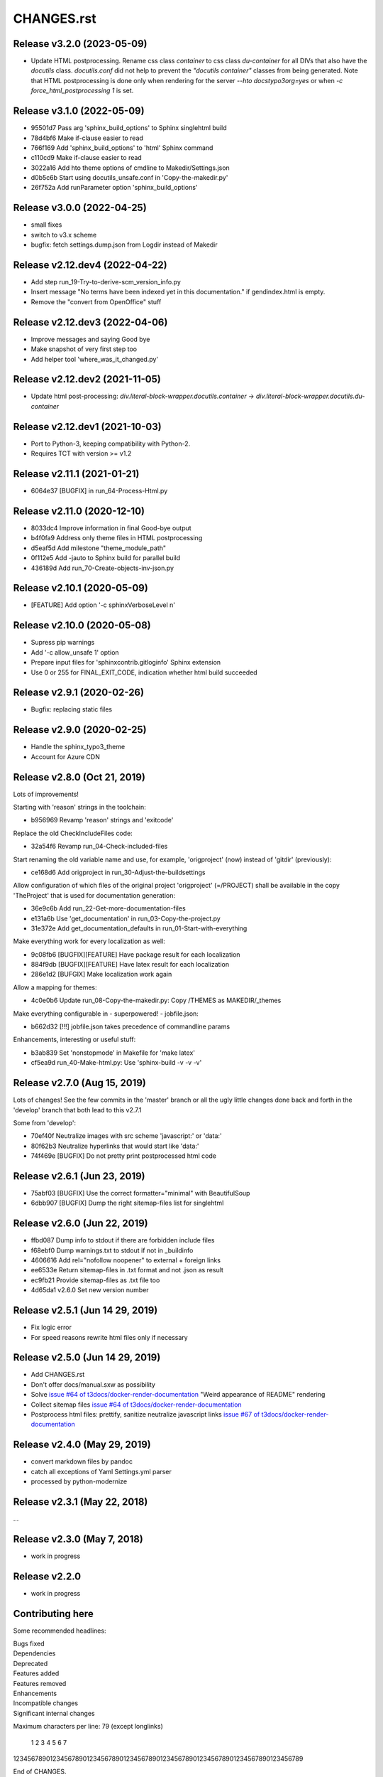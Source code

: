 ===========
CHANGES.rst
===========

Release v3.2.0 (2023-05-09)
===========================

*  Update HTML postprocessing. Rename css class `container` to css
   class `du-container` for all DIVs that also have the `docutils`
   class. `docutils.conf` did not help to prevent the `"docutils container"`
   classes from being generated. Note that HTML postprocessing is done
   only when rendering for the server `--hto docstypo3org=yes` or
   when `-c force_html_postprocessing 1` is set.


Release v3.1.0 (2022-05-09)
===========================

*  95501d7 Pass arg 'sphinx_build_options' to Sphinx singlehtml build
*  78d4bf6 Make if-clause easier to read
*  766f169 Add 'sphinx_build_options' to 'html' Sphinx command
*  c110cd9 Make if-clause easier to read
*  3022a16 Add hto theme options of cmdline to Makedir/Settings.json
*  d0b5c6b Start using docutils_unsafe.conf in 'Copy-the-makedir.py'
*  26f752a Add runParameter option 'sphinx_build_options'


Release v3.0.0 (2022-04-25)
===========================

*  small fixes
*  switch to v3.x scheme
*  bugfix: fetch settings.dump.json from Logdir instead of Makedir


Release v2.12.dev4 (2022-04-22)
===============================

*  Add step run_19-Try-to-derive-scm_version_info.py
*  Insert message "No terms have been indexed yet in this documentation."
   if gendindex.html is empty.
*  Remove the "convert from OpenOffice" stuff


Release v2.12.dev3 (2022-04-06)
===============================

*  Improve messages and saying Good bye
*  Make snapshot of very first step too
*  Add helper tool 'where_was_it_changed.py'


Release v2.12.dev2 (2021-11-05)
===============================

*  Update html post-processing:
   `div.literal-block-wrapper.docutils.container` →
   `div.literal-block-wrapper.docutils.du-container`


Release v2.12.dev1 (2021-10-03)
===============================

*  Port to Python-3, keeping compatibility with Python-2.
*  Requires TCT with version >= v1.2


Release v2.11.1 (2021-01-21)
============================

*  6064e37  [BUGFIX] in run_64-Process-Html.py


Release v2.11.0 (2020-12-10)
============================

*  8033dc4  Improve information in final Good-bye output
*  b4f0fa9  Address only theme files in HTML postprocessing
*  d5eaf5d  Add milestone "theme_module_path"
*  0f112e5  Add -jauto to Sphinx build for parallel build
*  436189d  Add run_70-Create-objects-inv-json.py



Release v2.10.1 (2020-05-09)
===========================

*  [FEATURE] Add option '-c sphinxVerboseLevel n'


Release v2.10.0 (2020-05-08)
===========================

*  Supress pip warnings
*  Add '-c allow_unsafe 1' option
*  Prepare input files for 'sphinxcontrib.gitloginfo' Sphinx extension
*  Use 0 or 255 for FINAL_EXIT_CODE, indication whether html build succeeded


Release v2.9.1 (2020-02-26)
===========================

*  Bugfix: replacing static files


Release v2.9.0 (2020-02-25)
===========================

*  Handle the sphinx_typo3_theme
*  Account for Azure CDN


Release v2.8.0 (Oct 21, 2019)
=============================

Lots of improvements!

Starting with 'reason' strings in the toolchain:

*  b956969 Revamp 'reason' strings and 'exitcode'

Replace the old CheckIncludeFiles code:

*  32a54f6 Revamp run_04-Check-included-files

Start renaming the old variable name and use, for example, 'origproject' (now)
instead of 'gitdir' (previously):

*  ce168d6 Add origproject in run_30-Adjust-the-buildsettings

Allow configuration of which files of the original project
'origproject' (=/PROJECT) shall be available in the copy 'TheProject' that
is used for documentation generation:

*  36e9c6b Add run_22-Get-more-documentation-files
*  e131a6b Use 'get_documentation' in run_03-Copy-the-project.py
*  31e372e Add get_documentation_defaults in run_01-Start-with-everything


Make everything work for every localization as well:

*  9c08fb6 [BUGFIX][FEATURE] Have package result for each localization
*  884f9db [BUGFIX][FEATURE] Have latex result for each localization
*  286e1d2 [BUFGIX] Make localization work again


Allow a mapping for themes:

*  4c0e0b6 Update run_08-Copy-the-makedir.py: Copy /THEMES as MAKEDIR/_themes


Make everything configurable in - superpowered! - jobfile.json:

*  b662d32 [!!!] jobfile.json takes precedence of commandline params


Enhancements, interesting or useful stuff:

*  b3ab839 Set 'nonstopmode' in Makefile for 'make latex'
*  cf5ea9d run_40-Make-html.py: Use 'sphinx-build -v -v -v'



Release v2.7.0 (Aug 15, 2019)
=============================

Lots of changes!
See the few commits in the 'master' branch or all the ugly little changes
done back and forth in the 'develop' branch that both lead to this v2.7.1

Some from 'develop':

*  70ef40f Neutralize images with src scheme 'javascript:' or 'data:'
*  80f62b3 Neutralize hyperlinks that would start like 'data:'
*  74f469e [BUGFIX] Do not pretty print postprocessed html code



Release v2.6.1 (Jun 23, 2019)
=============================

*  75abf03 [BUGFIX] Use the correct formatter="minimal" with BeautifulSoup
*  6dbb907 [BUGFIX] Dump the right sitemap-files list for singlehtml


Release v2.6.0 (Jun 22, 2019)
=============================

*  ffbd087 Dump info to stdout if there are forbidden include files
*  f68ebf0 Dump warnings.txt to stdout if not in _buildinfo
*  4606616 Add rel="nofollow noopener" to external + foreign links
*  ee6533e Return sitemap-files in .txt format and not .json as result
*  ec9fb21 Provide sitemap-files as .txt file too
*  4d65da1 v2.6.0 Set new version number


Release v2.5.1 (Jun 14 29, 2019)
================================

*  Fix logic error
*  For speed reasons rewrite html files only if necessary


Release v2.5.0 (Jun 14 29, 2019)
================================

*  Add CHANGES.rst
*  Don't offer docs/manual.sxw as possibility
*  Solve `issue #64 of t3docs/docker-render-documentation
   <https://github.com/t3docs/docker-render-documentation/issues/64>`__
   "Weird appearance of README" rendering
*  Collect sitemap files `issue #64 of t3docs/docker-render-documentation
   <https://github.com/t3docs/docker-render-documentation/issues/63>`__
*  Postprocess html files: prettify, sanitize neutralize javascript links
   `issue #67 of t3docs/docker-render-documentation
   <https://github.com/t3docs/docker-render-documentation/issues/67>`__


Release v2.4.0 (May 29, 2019)
=============================


*  convert markdown files by pandoc
*  catch all exceptions of Yaml Settings.yml parser
*  processed by python-modernize


Release v2.3.1 (May 22, 2018)
=============================

...

Release v2.3.0 (May 7, 2018)
============================

*  work in progress

Release v2.2.0
==============

*  work in progress




Contributing here
=================

Some recommended headlines:

| Bugs fixed
| Dependencies
| Deprecated
| Features added
| Features removed
| Enhancements
| Incompatible changes
| Significant internal changes

Maximum characters per line: 79 (except longlinks)

         1         2         3         4         5         6         7

1234567890123456789012345678901234567890123456789012345678901234567890123456789

End of CHANGES.
